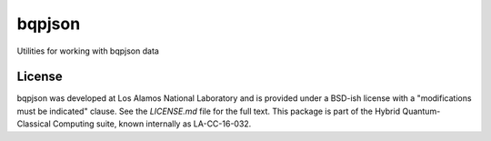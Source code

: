 ==========
bqpjson
==========

Utilities for working with bqpjson data


License
------------
bqpjson was developed at Los Alamos National Laboratory and is provided under a BSD-ish license with a "modifications must be indicated" clause.  See the `LICENSE.md` file for the full text.  This package is part of the Hybrid Quantum-Classical Computing suite, known internally as LA-CC-16-032.
